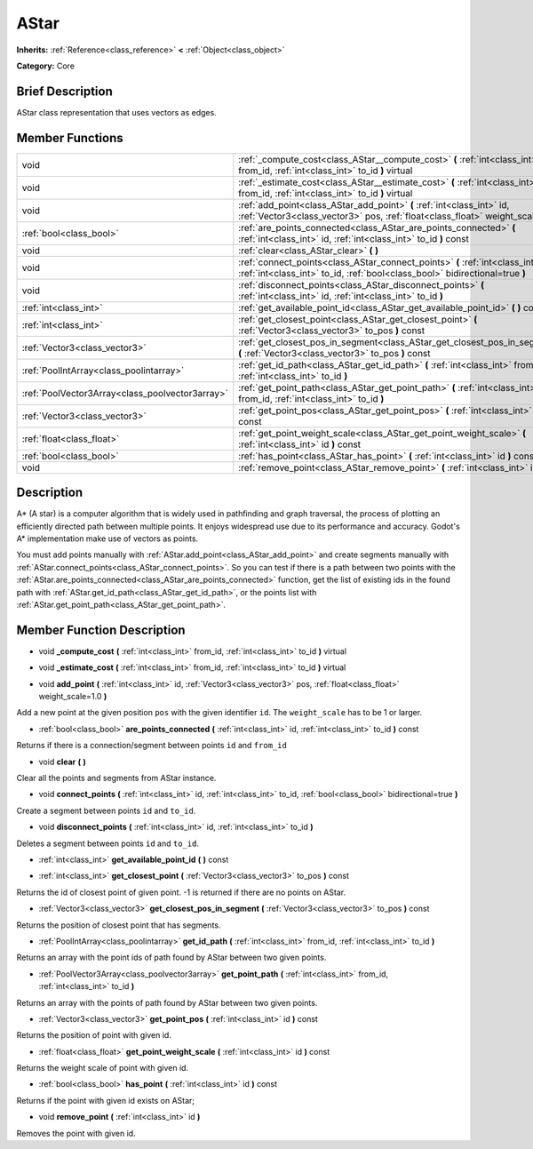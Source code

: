 .. Generated automatically by doc/tools/makerst.py in Godot's source tree.
.. DO NOT EDIT THIS FILE, but the doc/base/classes.xml source instead.

.. _class_AStar:

AStar
=====

**Inherits:** :ref:`Reference<class_reference>` **<** :ref:`Object<class_object>`

**Category:** Core

Brief Description
-----------------

AStar class representation that uses vectors as edges.

Member Functions
----------------

+--------------------------------------------------+-------------------------------------------------------------------------------------------------------------------------------------------------------------------+
| void                                             | :ref:`_compute_cost<class_AStar__compute_cost>`  **(** :ref:`int<class_int>` from_id, :ref:`int<class_int>` to_id  **)** virtual                                  |
+--------------------------------------------------+-------------------------------------------------------------------------------------------------------------------------------------------------------------------+
| void                                             | :ref:`_estimate_cost<class_AStar__estimate_cost>`  **(** :ref:`int<class_int>` from_id, :ref:`int<class_int>` to_id  **)** virtual                                |
+--------------------------------------------------+-------------------------------------------------------------------------------------------------------------------------------------------------------------------+
| void                                             | :ref:`add_point<class_AStar_add_point>`  **(** :ref:`int<class_int>` id, :ref:`Vector3<class_vector3>` pos, :ref:`float<class_float>` weight_scale=1.0  **)**     |
+--------------------------------------------------+-------------------------------------------------------------------------------------------------------------------------------------------------------------------+
| :ref:`bool<class_bool>`                          | :ref:`are_points_connected<class_AStar_are_points_connected>`  **(** :ref:`int<class_int>` id, :ref:`int<class_int>` to_id  **)** const                           |
+--------------------------------------------------+-------------------------------------------------------------------------------------------------------------------------------------------------------------------+
| void                                             | :ref:`clear<class_AStar_clear>`  **(** **)**                                                                                                                      |
+--------------------------------------------------+-------------------------------------------------------------------------------------------------------------------------------------------------------------------+
| void                                             | :ref:`connect_points<class_AStar_connect_points>`  **(** :ref:`int<class_int>` id, :ref:`int<class_int>` to_id, :ref:`bool<class_bool>` bidirectional=true  **)** |
+--------------------------------------------------+-------------------------------------------------------------------------------------------------------------------------------------------------------------------+
| void                                             | :ref:`disconnect_points<class_AStar_disconnect_points>`  **(** :ref:`int<class_int>` id, :ref:`int<class_int>` to_id  **)**                                       |
+--------------------------------------------------+-------------------------------------------------------------------------------------------------------------------------------------------------------------------+
| :ref:`int<class_int>`                            | :ref:`get_available_point_id<class_AStar_get_available_point_id>`  **(** **)** const                                                                              |
+--------------------------------------------------+-------------------------------------------------------------------------------------------------------------------------------------------------------------------+
| :ref:`int<class_int>`                            | :ref:`get_closest_point<class_AStar_get_closest_point>`  **(** :ref:`Vector3<class_vector3>` to_pos  **)** const                                                  |
+--------------------------------------------------+-------------------------------------------------------------------------------------------------------------------------------------------------------------------+
| :ref:`Vector3<class_vector3>`                    | :ref:`get_closest_pos_in_segment<class_AStar_get_closest_pos_in_segment>`  **(** :ref:`Vector3<class_vector3>` to_pos  **)** const                                |
+--------------------------------------------------+-------------------------------------------------------------------------------------------------------------------------------------------------------------------+
| :ref:`PoolIntArray<class_poolintarray>`          | :ref:`get_id_path<class_AStar_get_id_path>`  **(** :ref:`int<class_int>` from_id, :ref:`int<class_int>` to_id  **)**                                              |
+--------------------------------------------------+-------------------------------------------------------------------------------------------------------------------------------------------------------------------+
| :ref:`PoolVector3Array<class_poolvector3array>`  | :ref:`get_point_path<class_AStar_get_point_path>`  **(** :ref:`int<class_int>` from_id, :ref:`int<class_int>` to_id  **)**                                        |
+--------------------------------------------------+-------------------------------------------------------------------------------------------------------------------------------------------------------------------+
| :ref:`Vector3<class_vector3>`                    | :ref:`get_point_pos<class_AStar_get_point_pos>`  **(** :ref:`int<class_int>` id  **)** const                                                                      |
+--------------------------------------------------+-------------------------------------------------------------------------------------------------------------------------------------------------------------------+
| :ref:`float<class_float>`                        | :ref:`get_point_weight_scale<class_AStar_get_point_weight_scale>`  **(** :ref:`int<class_int>` id  **)** const                                                    |
+--------------------------------------------------+-------------------------------------------------------------------------------------------------------------------------------------------------------------------+
| :ref:`bool<class_bool>`                          | :ref:`has_point<class_AStar_has_point>`  **(** :ref:`int<class_int>` id  **)** const                                                                              |
+--------------------------------------------------+-------------------------------------------------------------------------------------------------------------------------------------------------------------------+
| void                                             | :ref:`remove_point<class_AStar_remove_point>`  **(** :ref:`int<class_int>` id  **)**                                                                              |
+--------------------------------------------------+-------------------------------------------------------------------------------------------------------------------------------------------------------------------+

Description
-----------

A\* (A star) is a computer algorithm that is widely used in pathfinding and graph traversal, the process of plotting an efficiently directed path between multiple points. It enjoys widespread use due to its performance and accuracy. Godot's A\* implementation make use of vectors as points.

You must add points manually with :ref:`AStar.add_point<class_AStar_add_point>` and create segments manually with :ref:`AStar.connect_points<class_AStar_connect_points>`. So you can test if there is a path between two points with the :ref:`AStar.are_points_connected<class_AStar_are_points_connected>` function, get the list of existing ids in the found path with :ref:`AStar.get_id_path<class_AStar_get_id_path>`, or the points list with :ref:`AStar.get_point_path<class_AStar_get_point_path>`.

Member Function Description
---------------------------

.. _class_AStar__compute_cost:

- void  **_compute_cost**  **(** :ref:`int<class_int>` from_id, :ref:`int<class_int>` to_id  **)** virtual

.. _class_AStar__estimate_cost:

- void  **_estimate_cost**  **(** :ref:`int<class_int>` from_id, :ref:`int<class_int>` to_id  **)** virtual

.. _class_AStar_add_point:

- void  **add_point**  **(** :ref:`int<class_int>` id, :ref:`Vector3<class_vector3>` pos, :ref:`float<class_float>` weight_scale=1.0  **)**

Add a new point at the given position ``pos`` with the given identifier ``id``. The ``weight_scale`` has to be 1 or larger.

.. _class_AStar_are_points_connected:

- :ref:`bool<class_bool>`  **are_points_connected**  **(** :ref:`int<class_int>` id, :ref:`int<class_int>` to_id  **)** const

Returns if there is a connection/segment between points ``id`` and ``from_id``

.. _class_AStar_clear:

- void  **clear**  **(** **)**

Clear all the points and segments from AStar instance.

.. _class_AStar_connect_points:

- void  **connect_points**  **(** :ref:`int<class_int>` id, :ref:`int<class_int>` to_id, :ref:`bool<class_bool>` bidirectional=true  **)**

Create a segment between points ``id`` and ``to_id``.

.. _class_AStar_disconnect_points:

- void  **disconnect_points**  **(** :ref:`int<class_int>` id, :ref:`int<class_int>` to_id  **)**

Deletes a segment between points ``id`` and ``to_id``.

.. _class_AStar_get_available_point_id:

- :ref:`int<class_int>`  **get_available_point_id**  **(** **)** const

.. _class_AStar_get_closest_point:

- :ref:`int<class_int>`  **get_closest_point**  **(** :ref:`Vector3<class_vector3>` to_pos  **)** const

Returns the id of closest point of given point.  -1 is returned if there are no points on AStar.

.. _class_AStar_get_closest_pos_in_segment:

- :ref:`Vector3<class_vector3>`  **get_closest_pos_in_segment**  **(** :ref:`Vector3<class_vector3>` to_pos  **)** const

Returns the position of closest point that has segments.

.. _class_AStar_get_id_path:

- :ref:`PoolIntArray<class_poolintarray>`  **get_id_path**  **(** :ref:`int<class_int>` from_id, :ref:`int<class_int>` to_id  **)**

Returns an array with the point ids of path found by AStar between two given points.

.. _class_AStar_get_point_path:

- :ref:`PoolVector3Array<class_poolvector3array>`  **get_point_path**  **(** :ref:`int<class_int>` from_id, :ref:`int<class_int>` to_id  **)**

Returns an array with the points of path found by AStar between two given points.

.. _class_AStar_get_point_pos:

- :ref:`Vector3<class_vector3>`  **get_point_pos**  **(** :ref:`int<class_int>` id  **)** const

Returns the position of point with given id.

.. _class_AStar_get_point_weight_scale:

- :ref:`float<class_float>`  **get_point_weight_scale**  **(** :ref:`int<class_int>` id  **)** const

Returns the weight scale of point with given id.

.. _class_AStar_has_point:

- :ref:`bool<class_bool>`  **has_point**  **(** :ref:`int<class_int>` id  **)** const

Returns if the point with given id exists on AStar;

.. _class_AStar_remove_point:

- void  **remove_point**  **(** :ref:`int<class_int>` id  **)**

Removes the point with given id.


